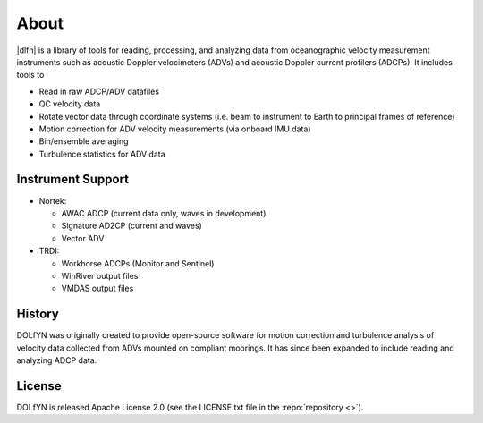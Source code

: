 .. _about:

About
-----

|dlfn| is a library of tools for reading, processing, and analyzing
data from oceanographic velocity measurement instruments such as
acoustic Doppler velocimeters (ADVs) and acoustic Doppler current profilers
(ADCPs). It includes tools to

* Read in raw ADCP/ADV datafiles
* QC velocity data 
* Rotate vector data through coordinate systems (i.e. beam to instrument to Earth to principal frames of reference)
* Motion correction for ADV velocity measurements (via onboard IMU data)
* Bin/ensemble averaging
* Turbulence statistics for ADV data

.. _about.history:


Instrument Support
^^^^^^^^^^^^^^^^^^

* Nortek:

  * AWAC ADCP (current data only, waves in development)
  * Signature AD2CP (current and waves)
  * Vector ADV

* TRDI:

  * Workhorse ADCPs (Monitor and Sentinel)
  * WinRiver output files
  * VMDAS output files

History
^^^^^^^

DOLfYN was originally created to provide open-source software for motion correction 
and turbulence analysis of velocity data collected from ADVs mounted on compliant moorings.
It has since been expanded to include reading and analyzing ADCP data.

License
^^^^^^^
DOLfYN is released Apache License 2.0 (see the LICENSE.txt file in the
:repo:`repository <>`).


